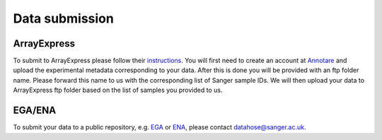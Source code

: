 Data submission
===============

ArrayExpress
------------

To submit to ArrayExpress please follow their `instructions <https://www.ebi.ac.uk/arrayexpress/submit/overview.html>`_. You will first need to create an account at `Annotare <https://www.ebi.ac.uk/fg/annotare/login/>`_ and upload the experimental metadata corresponding to your data. After this is done you will be provided with an ftp folder name. Please forward this name to us with the corresponding list of Sanger sample IDs. We will then upload your data to ArrayExpress ftp folder based on the list of samples you provided to us.

EGA/ENA
-------

To submit your data to a public repository, e.g. `EGA <https://www.ebi.ac.uk/ega/home>`_ or `ENA <https://www.ebi.ac.uk/ena>`_, please contact datahose@sanger.ac.uk.